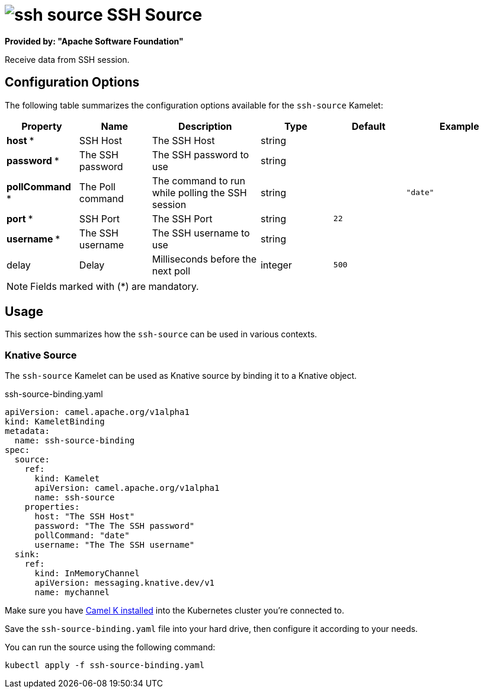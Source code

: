 // THIS FILE IS AUTOMATICALLY GENERATED: DO NOT EDIT
= image:kamelets/ssh-source.svg[] SSH Source

*Provided by: "Apache Software Foundation"*

Receive data from SSH session.

== Configuration Options

The following table summarizes the configuration options available for the `ssh-source` Kamelet:
[width="100%",cols="2,^2,3,^2,^2,^3",options="header"]
|===
| Property| Name| Description| Type| Default| Example
| *host {empty}* *| SSH Host| The SSH Host| string| | 
| *password {empty}* *| The SSH password| The SSH password to use| string| | 
| *pollCommand {empty}* *| The Poll command| The command to run while polling the SSH session| string| | `"date"`
| *port {empty}* *| SSH Port| The SSH Port| string| `22`| 
| *username {empty}* *| The SSH username| The SSH username to use| string| | 
| delay| Delay| Milliseconds before the next poll| integer| `500`| 
|===

NOTE: Fields marked with ({empty}*) are mandatory.

== Usage

This section summarizes how the `ssh-source` can be used in various contexts.

=== Knative Source

The `ssh-source` Kamelet can be used as Knative source by binding it to a Knative object.

.ssh-source-binding.yaml
[source,yaml]
----
apiVersion: camel.apache.org/v1alpha1
kind: KameletBinding
metadata:
  name: ssh-source-binding
spec:
  source:
    ref:
      kind: Kamelet
      apiVersion: camel.apache.org/v1alpha1
      name: ssh-source
    properties:
      host: "The SSH Host"
      password: "The The SSH password"
      pollCommand: "date"
      username: "The The SSH username"
  sink:
    ref:
      kind: InMemoryChannel
      apiVersion: messaging.knative.dev/v1
      name: mychannel

----

Make sure you have xref:latest@camel-k::installation/installation.adoc[Camel K installed] into the Kubernetes cluster you're connected to.

Save the `ssh-source-binding.yaml` file into your hard drive, then configure it according to your needs.

You can run the source using the following command:

[source,shell]
----
kubectl apply -f ssh-source-binding.yaml
----
// THIS FILE IS AUTOMATICALLY GENERATED: DO NOT EDIT
